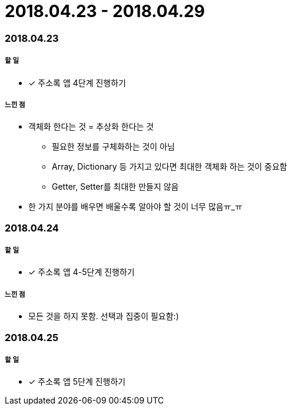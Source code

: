 = 2018.04.23 - 2018.04.29

=== 2018.04.23

===== 할 일
* [*] 주소록 앱 4단계 진행하기

===== 느낀 점
* 객체화 한다는 것 = 추상화 한다는 것
** 필요한 정보를 구체화하는 것이 아님
** Array, Dictionary 등 가지고 있다면 최대한 객체화 하는 것이 중요함
** Getter, Setter를 최대한 만들지 않음
* 한 가지 분야를 배우면 배울수록 알아야 할 것이 너무 많음ㅠ_ㅠ

=== 2018.04.24

===== 할 일 
* [*] 주소록 앱 4-5단계 진행하기

===== 느낀 점
* 모든 것을 하지 못함. 선택과 집중이 필요함:)

=== 2018.04.25

===== 할 일
* [*] 주소록 앱 5단계 진행하기